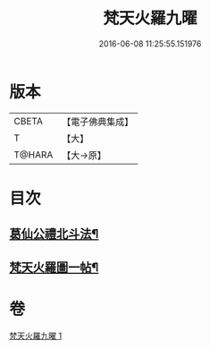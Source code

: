 #+TITLE: 梵天火羅九曜 
#+DATE: 2016-06-08 11:25:55.151976

* 版本
 |     CBETA|【電子佛典集成】|
 |         T|【大】     |
 |    T@HARA|【大→原】   |

* 目次
** [[file:KR6j0542_001.txt::001-0462a11][葛仙公禮北斗法¶]]
** [[file:KR6j0542_001.txt::001-0462b25][梵天火羅圖一帖¶]]

* 卷
[[file:KR6j0542_001.txt][梵天火羅九曜 1]]

